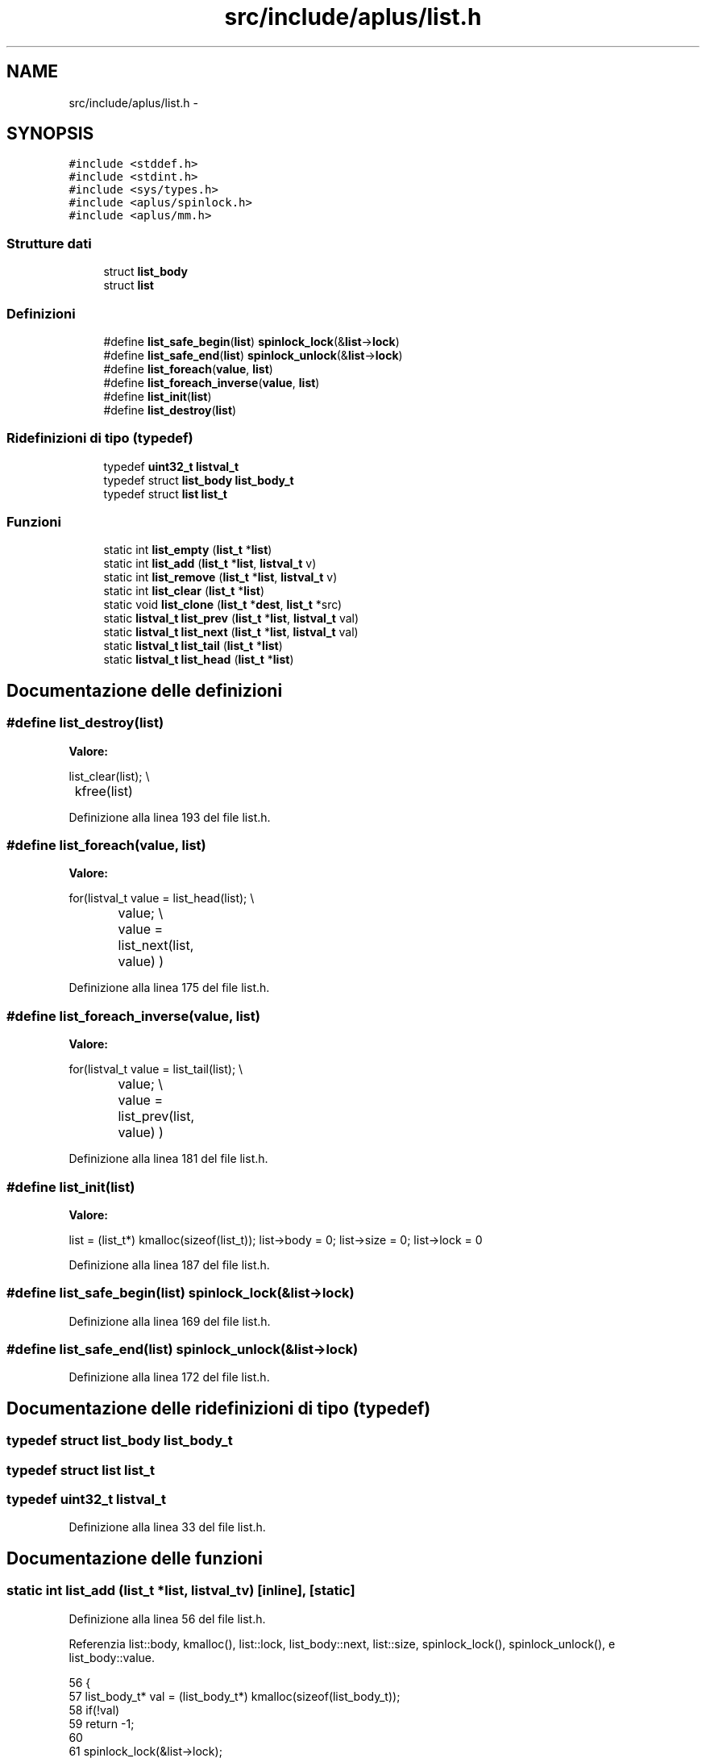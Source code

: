 .TH "src/include/aplus/list.h" 3 "Dom 9 Nov 2014" "Version 0.1" "aPlus" \" -*- nroff -*-
.ad l
.nh
.SH NAME
src/include/aplus/list.h \- 
.SH SYNOPSIS
.br
.PP
\fC#include <stddef\&.h>\fP
.br
\fC#include <stdint\&.h>\fP
.br
\fC#include <sys/types\&.h>\fP
.br
\fC#include <aplus/spinlock\&.h>\fP
.br
\fC#include <aplus/mm\&.h>\fP
.br

.SS "Strutture dati"

.in +1c
.ti -1c
.RI "struct \fBlist_body\fP"
.br
.ti -1c
.RI "struct \fBlist\fP"
.br
.in -1c
.SS "Definizioni"

.in +1c
.ti -1c
.RI "#define \fBlist_safe_begin\fP(\fBlist\fP)   \fBspinlock_lock\fP(&\fBlist\fP->\fBlock\fP)"
.br
.ti -1c
.RI "#define \fBlist_safe_end\fP(\fBlist\fP)   \fBspinlock_unlock\fP(&\fBlist\fP->\fBlock\fP)"
.br
.ti -1c
.RI "#define \fBlist_foreach\fP(\fBvalue\fP, \fBlist\fP)"
.br
.ti -1c
.RI "#define \fBlist_foreach_inverse\fP(\fBvalue\fP, \fBlist\fP)"
.br
.ti -1c
.RI "#define \fBlist_init\fP(\fBlist\fP)"
.br
.ti -1c
.RI "#define \fBlist_destroy\fP(\fBlist\fP)"
.br
.in -1c
.SS "Ridefinizioni di tipo (typedef)"

.in +1c
.ti -1c
.RI "typedef \fBuint32_t\fP \fBlistval_t\fP"
.br
.ti -1c
.RI "typedef struct \fBlist_body\fP \fBlist_body_t\fP"
.br
.ti -1c
.RI "typedef struct \fBlist\fP \fBlist_t\fP"
.br
.in -1c
.SS "Funzioni"

.in +1c
.ti -1c
.RI "static int \fBlist_empty\fP (\fBlist_t\fP *\fBlist\fP)"
.br
.ti -1c
.RI "static int \fBlist_add\fP (\fBlist_t\fP *\fBlist\fP, \fBlistval_t\fP v)"
.br
.ti -1c
.RI "static int \fBlist_remove\fP (\fBlist_t\fP *\fBlist\fP, \fBlistval_t\fP v)"
.br
.ti -1c
.RI "static int \fBlist_clear\fP (\fBlist_t\fP *\fBlist\fP)"
.br
.ti -1c
.RI "static void \fBlist_clone\fP (\fBlist_t\fP *\fBdest\fP, \fBlist_t\fP *src)"
.br
.ti -1c
.RI "static \fBlistval_t\fP \fBlist_prev\fP (\fBlist_t\fP *\fBlist\fP, \fBlistval_t\fP val)"
.br
.ti -1c
.RI "static \fBlistval_t\fP \fBlist_next\fP (\fBlist_t\fP *\fBlist\fP, \fBlistval_t\fP val)"
.br
.ti -1c
.RI "static \fBlistval_t\fP \fBlist_tail\fP (\fBlist_t\fP *\fBlist\fP)"
.br
.ti -1c
.RI "static \fBlistval_t\fP \fBlist_head\fP (\fBlist_t\fP *\fBlist\fP)"
.br
.in -1c
.SH "Documentazione delle definizioni"
.PP 
.SS "#define list_destroy(\fBlist\fP)"
\fBValore:\fP
.PP
.nf
list_clear(list);                                        \\
	kfree(list)
.fi
.PP
Definizione alla linea 193 del file list\&.h\&.
.SS "#define list_foreach(\fBvalue\fP, \fBlist\fP)"
\fBValore:\fP
.PP
.nf
for(listval_t value = list_head(list);                     \\
		value;                                                \\
		value = list_next(list, value)                        \
        )
.fi
.PP
Definizione alla linea 175 del file list\&.h\&.
.SS "#define list_foreach_inverse(\fBvalue\fP, \fBlist\fP)"
\fBValore:\fP
.PP
.nf
for(listval_t value = list_tail(list);                     \\
		value;                                                \\
		value = list_prev(list, value)                        \
        )
.fi
.PP
Definizione alla linea 181 del file list\&.h\&.
.SS "#define list_init(\fBlist\fP)"
\fBValore:\fP
.PP
.nf
list = (list_t*) kmalloc(sizeof(list_t));                \
    list->body = 0;                                         \
    list->size = 0;                                         \
    list->lock = 0
.fi
.PP
Definizione alla linea 187 del file list\&.h\&.
.SS "#define list_safe_begin(\fBlist\fP)   \fBspinlock_lock\fP(&\fBlist\fP->\fBlock\fP)"

.PP
Definizione alla linea 169 del file list\&.h\&.
.SS "#define list_safe_end(\fBlist\fP)   \fBspinlock_unlock\fP(&\fBlist\fP->\fBlock\fP)"

.PP
Definizione alla linea 172 del file list\&.h\&.
.SH "Documentazione delle ridefinizioni di tipo (typedef)"
.PP 
.SS "typedef struct \fBlist_body\fP  \fBlist_body_t\fP"

.SS "typedef struct \fBlist\fP  \fBlist_t\fP"

.SS "typedef \fBuint32_t\fP \fBlistval_t\fP"

.PP
Definizione alla linea 33 del file list\&.h\&.
.SH "Documentazione delle funzioni"
.PP 
.SS "static int list_add (\fBlist_t\fP *list, \fBlistval_t\fPv)\fC [inline]\fP, \fC [static]\fP"

.PP
Definizione alla linea 56 del file list\&.h\&.
.PP
Referenzia list::body, kmalloc(), list::lock, list_body::next, list::size, spinlock_lock(), spinlock_unlock(), e list_body::value\&.
.PP
.nf
56                                                       {
57     list_body_t* val = (list_body_t*) kmalloc(sizeof(list_body_t));
58     if(!val)
59         return -1;
60         
61     spinlock_lock(&list->lock);
62         
63     val->value = v;
64     val->next = list->body;
65     
66     list->body = val;
67     list->size += 1;
68     
69     spinlock_unlock(&list->lock);
70     return 0;
71 }
.fi
.SS "static int list_clear (\fBlist_t\fP *list)\fC [inline]\fP, \fC [static]\fP"

.PP
Definizione alla linea 99 del file list\&.h\&.
.PP
Referenzia list::body, kfree(), list::lock, list_body::next, list::size, spinlock_lock(), e spinlock_unlock()\&.
.PP
.nf
99                                            {
100     spinlock_lock(&list->lock);
101     
102     list_body_t* body = list->body;
103     list_body_t* tmp = list->body;
104     
105     while(body) {
106         tmp = body->next;
107         kfree(body);
108         body = tmp;
109     }
110     
111     list->body = 0;
112     list->size = 0;
113     
114     spinlock_unlock(&list->lock);
115     return 0;
116 }
.fi
.SS "static void list_clone (\fBlist_t\fP *dest, \fBlist_t\fP *src)\fC [inline]\fP, \fC [static]\fP"

.PP
Definizione alla linea 119 del file list\&.h\&.
.PP
Referenzia list::body, list_add(), list::lock, list_body::next, spinlock_lock(), e spinlock_unlock()\&.
.PP
.nf
119                                                          {
120     spinlock_lock(&src->lock);
121     
122     for(list_body_t* i = src->body; i; i = i->next) {
123         list_add(dest, i->value);
124     }
125     
126     spinlock_unlock(&src->lock);
127 }
.fi
.SS "static int list_empty (\fBlist_t\fP *list)\fC [inline]\fP, \fC [static]\fP"

.PP
Definizione alla linea 49 del file list\&.h\&.
.PP
Referenzia list::size\&.
.PP
.nf
49                                            {
50     if(list)
51         return list->size == 0;
52     else
53         return 1;   /* empty */
54 }
.fi
.SS "static \fBlistval_t\fP list_head (\fBlist_t\fP *list)\fC [inline]\fP, \fC [static]\fP"

.PP
Definizione alla linea 156 del file list\&.h\&.
.PP
Referenzia list::body, list_body::next, e list_body::value\&.
.PP
.nf
156                                                 {
157 
158     if(!list->body)
159         return (listval_t) NULL;
160     
161     list_body_t* tmp = list->body;
162     while(tmp->next)
163         tmp = tmp->next;
164         
165     return (listval_t) tmp->value;
166 }
.fi
.SS "static \fBlistval_t\fP list_next (\fBlist_t\fP *list, \fBlistval_t\fPval)\fC [inline]\fP, \fC [static]\fP"

.PP
Definizione alla linea 139 del file list\&.h\&.
.PP
Referenzia list::body, e list_body::next\&.
.PP
.nf
139                                                                {
140     for(list_body_t* i = list->body; i; i = i->next) {
141         if(i->next)
142             if(i->next->value == val)
143                 return i->value;
144     }
145     
146     return (listval_t) NULL;
147 }
.fi
.SS "static \fBlistval_t\fP list_prev (\fBlist_t\fP *list, \fBlistval_t\fPval)\fC [inline]\fP, \fC [static]\fP"

.PP
Definizione alla linea 129 del file list\&.h\&.
.PP
Referenzia list::body, e list_body::next\&.
.PP
.nf
129                                                                {
130     for(list_body_t* i = list->body; i; i = i->next) {
131         if(i->value == val)
132             if(i->next)
133                 return i->next->value;
134     }
135     
136     return (listval_t) NULL;
137 }
.fi
.SS "static int list_remove (\fBlist_t\fP *list, \fBlistval_t\fPv)\fC [inline]\fP, \fC [static]\fP"

.PP
Definizione alla linea 73 del file list\&.h\&.
.PP
Referenzia list::body, kfree(), list::lock, list_body::next, spinlock_lock(), spinlock_unlock(), e list_body::value\&.
.PP
.nf
73                                                          {
74     spinlock_lock(&list->lock);
75     
76     list_body_t* body = list->body;
77     list_body_t* prev = 0;
78     
79     while(body) {
80         if(body->value == v) {
81             if(prev)
82                 prev->next = body->next;
83             else
84                 list->body = body->next;
85                 
86             body->value = 0;
87             kfree(body);
88             break;
89         }
90         
91         prev = body;
92         body = body->next;
93     }
94     
95     spinlock_unlock(&list->lock);
96     return 0;
97 }
.fi
.SS "static \fBlistval_t\fP list_tail (\fBlist_t\fP *list)\fC [inline]\fP, \fC [static]\fP"

.PP
Definizione alla linea 149 del file list\&.h\&.
.PP
Referenzia list::body, e list_body::value\&.
.PP
.nf
149                                                 {
150     if(list->body)
151         return list->body->value;
152         
153     return (listval_t) NULL;
154 }
.fi
.SH "Autore"
.PP 
Generato automaticamente da Doxygen per aPlus a partire dal codice sorgente\&.
